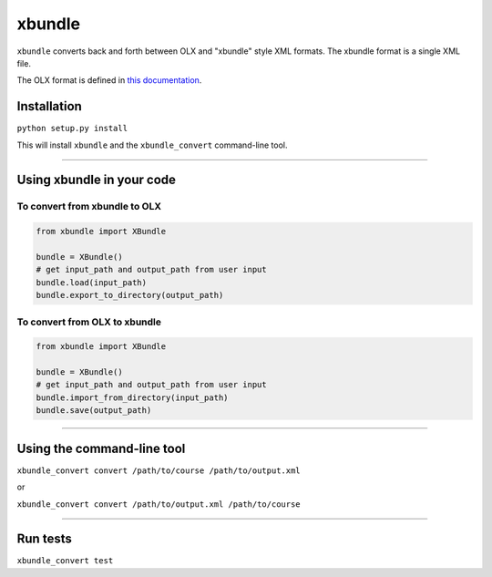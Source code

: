 xbundle
=======

.. image:: https://travis-ci.org/mitodl/xbundle.svg?branch=travis
    :target: https://travis-ci.org/mitodl/xbundle

.. image:: https://coveralls.io/repos/mitodl/xbundle/badge.svg?branch=master&service=github
    :target: https://coveralls.io/github/mitodl/xbundle?branch=master             

``xbundle`` converts back and forth between OLX and "xbundle" style XML
formats. The xbundle format is a single XML file.

The OLX format is defined in `this
documentation <http://edx-open-learning-xml.readthedocs.org/en/latest/>`__.

Installation
------------

``python setup.py install``

This will install ``xbundle`` and the ``xbundle_convert`` command-line
tool.

--------------

Using xbundle in your code
--------------------------

To convert from xbundle to OLX
~~~~~~~~~~~~~~~~~~~~~~~~~~~~~~

.. code:: python

        from xbundle import XBundle

        bundle = XBundle()
        # get input_path and output_path from user input 
        bundle.load(input_path)
        bundle.export_to_directory(output_path)

To convert from OLX to xbundle
~~~~~~~~~~~~~~~~~~~~~~~~~~~~~~

.. code:: python

        from xbundle import XBundle

        bundle = XBundle()
        # get input_path and output_path from user input 
        bundle.import_from_directory(input_path)
        bundle.save(output_path)

--------------

Using the command-line tool
---------------------------

``xbundle_convert convert /path/to/course /path/to/output.xml``

or

``xbundle_convert convert /path/to/output.xml /path/to/course``

--------------

Run tests
---------

``xbundle_convert test``
